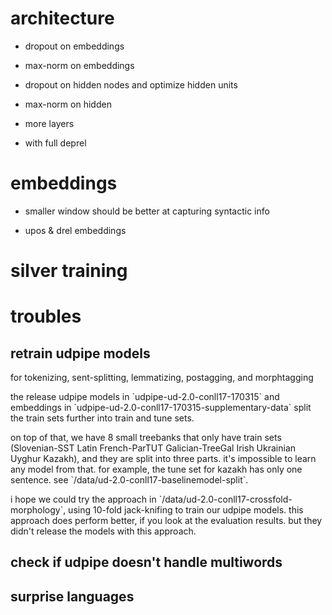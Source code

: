 * architecture

- dropout on embeddings

- max-norm on embeddings

- dropout on hidden nodes and optimize hidden units

- max-norm on hidden

- more layers

- with full deprel

* embeddings

- smaller window should be better at capturing syntactic info

- upos & drel embeddings

* silver training
* troubles

** retrain udpipe models

for tokenizing, sent-splitting, lemmatizing, postagging, and morphtagging

the release udpipe models in `udpipe-ud-2.0-conll17-170315` and embeddings in
`udpipe-ud-2.0-conll17-170315-supplementary-data` split the train sets further
into train and tune sets.

on top of that, we have 8 small treebanks that only have train sets
(Slovenian-SST Latin French-ParTUT Galician-TreeGal Irish Ukrainian Uyghur
Kazakh), and they are split into three parts. it's impossible to learn any model
from that. for example, the tune set for kazakh has only one sentence. see
`/data/ud-2.0-conll17-baselinemodel-split`.

i hope we could try the approach in `/data/ud-2.0-conll17-crossfold-morphology`,
using 10-fold jack-knifing to train our udpipe models. this approach does perform
better, if you look at the evaluation results. but they didn't release the models
with this approach.

** check if udpipe doesn't handle multiwords

** surprise languages

